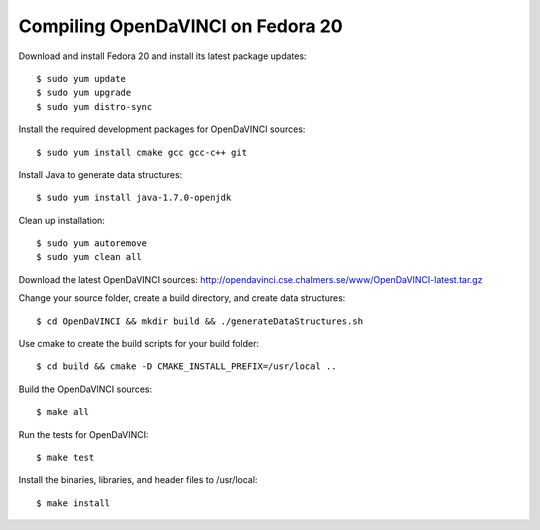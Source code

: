 Compiling OpenDaVINCI on Fedora 20
==================================

Download and install Fedora 20 and install its latest package updates::

   $ sudo yum update
   $ sudo yum upgrade
   $ sudo yum distro-sync
  
Install the required development packages for OpenDaVINCI sources::

   $ sudo yum install cmake gcc gcc-c++ git
   
.. Install the required development packages for hesperia sources::

   $sudo yum install freeglut qt4 boost boost-devel qt4-devel freeglut-devel opencv-devel qwt5-qt4-devel
   
.. Add two missing symbolic links:

   $sudo ln -sf /usr/include/qwt5-qt4 /usr/include/qwt-qt4
   $sudo ln -sf /usr/lib64/libqwt5-qt4.so /usr/lib64/libqwt-qt4.so

.. Install the required development packages for host-tools sources::

   $sudo yum install libusb-devel
   
Install Java to generate data structures::

   $ sudo yum install java-1.7.0-openjdk

.. Install the required development packages for the DataStructureGenerator sources:

   $sudo yum install java-1.7.0-openjdk ant
   
Clean up installation::

   $ sudo yum autoremove
   $ sudo yum clean all
  
Download the latest OpenDaVINCI sources: http://opendavinci.cse.chalmers.se/www/OpenDaVINCI-latest.tar.gz

Change your source folder, create a build directory, and create data structures::

   $ cd OpenDaVINCI && mkdir build && ./generateDataStructures.sh

Use cmake to create the build scripts for your build folder::

   $ cd build && cmake -D CMAKE_INSTALL_PREFIX=/usr/local ..

Build the OpenDaVINCI sources::

   $ make all

Run the tests for OpenDaVINCI::

   $ make test

Install the binaries, libraries, and header files to /usr/local::

   $ make install

